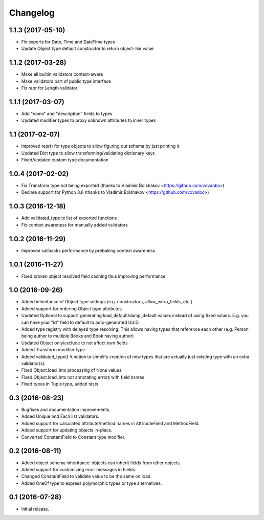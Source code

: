 Changelog
---------

1.1.3 (2017-05-10)
++++++++++++++++++

* Fix exports for Date, Time and DateTime types
* Update Object type default constructor to return object-like value

1.1.2 (2017-03-28)
++++++++++++++++++

* Make all builtin validators context-aware
* Make validators part of public type interface
* Fix repr for Length validator

1.1.1 (2017-03-07)
++++++++++++++++++

* Add "name" and "description" fields to types
* Updated modifier types to proxy unknown attributes to inner types

1.1 (2017-02-07)
++++++++++++++++

* Improved repr() for type objects to allow figuring out schema by just printing it
* Updated Dict type to allow transforming/validating dictionary keys
* Fixed/updated custom type documentation

1.0.4 (2017-02-02)
++++++++++++++++++

* Fix Transform type not being exported
  (thanks to Vladimir Bolshakov <https://github.com/vovanbo>)
* Declare support for Python 3.6
  (thanks to Vladimir Bolshakov <https://github.com/vovanbo>)

1.0.3 (2016-12-18)
++++++++++++++++++

* Add validated_type to list of exported functions
* Fix context awareness for manually added validators

1.0.2 (2016-11-29)
++++++++++++++++++

* Improved callbacks performance by prebaking context awareness

1.0.1 (2016-11-27)
++++++++++++++++++

* Fixed broken object resolved field caching thus improving performance

1.0 (2016-09-26)
++++++++++++++++

* Added inheritance of Object type settings (e.g. constructors, allow_extra_fields, etc.)
* Added support for ordering Object type attributes
* Updated Optional to support generating load_default/dump_default values instead of
  using fixed values. E.g. you can have your "id" field to default to auto-generated UUID.
* Added type registry with delayed type resolving. This allows having types that
  reference each other (e.g. Person being author to multiple Books and Book having
  author)
* Updated Object only/exclude to not affect own fields
* Added Transform modifier type
* Added validated_type() function to simplify creation of new types that are actually
  just existing type with an extra validator(s).
* Fixed Object.load_into processing of None values
* Fixed Object.load_into not annotating errors with field names
* Fixed typos in Tuple type, added tests

0.3 (2016-08-23)
++++++++++++++++

* Bugfixes and documentation improvements.
* Added Unique and Each list validators.
* Added support for calculated attribute/method names in AttributeField and MethodField.
* Added support for updating objects in-place.
* Converted ConstantField to Constant type modifier.

0.2 (2016-08-11)
++++++++++++++++

* Added object schema inheritance: objects can inherit fields from other objects.
* Added support for customizing error messages in Fields.
* Changed ConstantField to validate value to be the same on load.
* Added OneOf type to express polymorphic types or type alternatives.

0.1 (2016-07-28)
++++++++++++++++

* Initial release.
